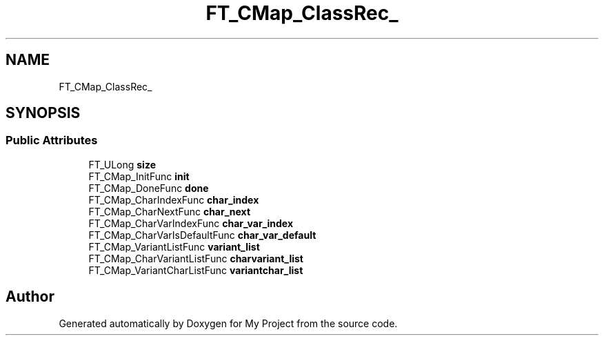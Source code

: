 .TH "FT_CMap_ClassRec_" 3 "Wed Feb 1 2023" "Version Version 0.0" "My Project" \" -*- nroff -*-
.ad l
.nh
.SH NAME
FT_CMap_ClassRec_
.SH SYNOPSIS
.br
.PP
.SS "Public Attributes"

.in +1c
.ti -1c
.RI "FT_ULong \fBsize\fP"
.br
.ti -1c
.RI "FT_CMap_InitFunc \fBinit\fP"
.br
.ti -1c
.RI "FT_CMap_DoneFunc \fBdone\fP"
.br
.ti -1c
.RI "FT_CMap_CharIndexFunc \fBchar_index\fP"
.br
.ti -1c
.RI "FT_CMap_CharNextFunc \fBchar_next\fP"
.br
.ti -1c
.RI "FT_CMap_CharVarIndexFunc \fBchar_var_index\fP"
.br
.ti -1c
.RI "FT_CMap_CharVarIsDefaultFunc \fBchar_var_default\fP"
.br
.ti -1c
.RI "FT_CMap_VariantListFunc \fBvariant_list\fP"
.br
.ti -1c
.RI "FT_CMap_CharVariantListFunc \fBcharvariant_list\fP"
.br
.ti -1c
.RI "FT_CMap_VariantCharListFunc \fBvariantchar_list\fP"
.br
.in -1c

.SH "Author"
.PP 
Generated automatically by Doxygen for My Project from the source code\&.
